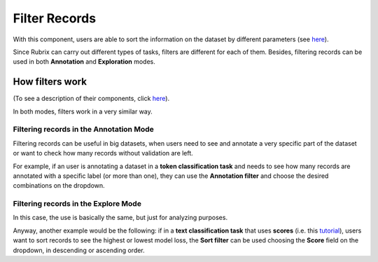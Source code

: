 Filter Records
^^^^^^^^^^^^^^^^^^^
With this component, users are able to sort the information on the dataset by different parameters (see `here <dataset_main.rst>`_\).

Since Rubrix can carry out different types of tasks, filters are different for each of them. Besides, filtering records can be used in both **Annotation** and **Exploration** modes.

How filters work
---------
(To see a description of their components, click `here <dataset_main.rst>`_\).

In both modes, filters work in a very similar way.

Filtering records in the Annotation Mode
~~~~~~~~~~
Filtering records can be useful in big datasets, when users need to see and annotate a very specific part of the dataset or want to check how many records without validation are left.

For example, if an user is annotating a dataset in a **token classification task** and needs to see how many records are annotated with a specific label (or more than one), they can use the **Annotation filter** and choose the desired combinations on the dropdown. 

Filtering records in the Explore Mode
~~~~~~~~~~
In this case, the use is basically the same, but just for analyzing purposes.

Anyway, another example would be the following: if in a **text classification task** that uses **scores** (i.e. this `tutorial <https://docs.rubrix.ml/en/stable/tutorials/08-error_analysis_using_loss.html>`_\), users want to sort records to see the highest or lowest model loss, the **Sort filter** can be used choosing the **Score** field on the dropdown, in descending or ascending order.
